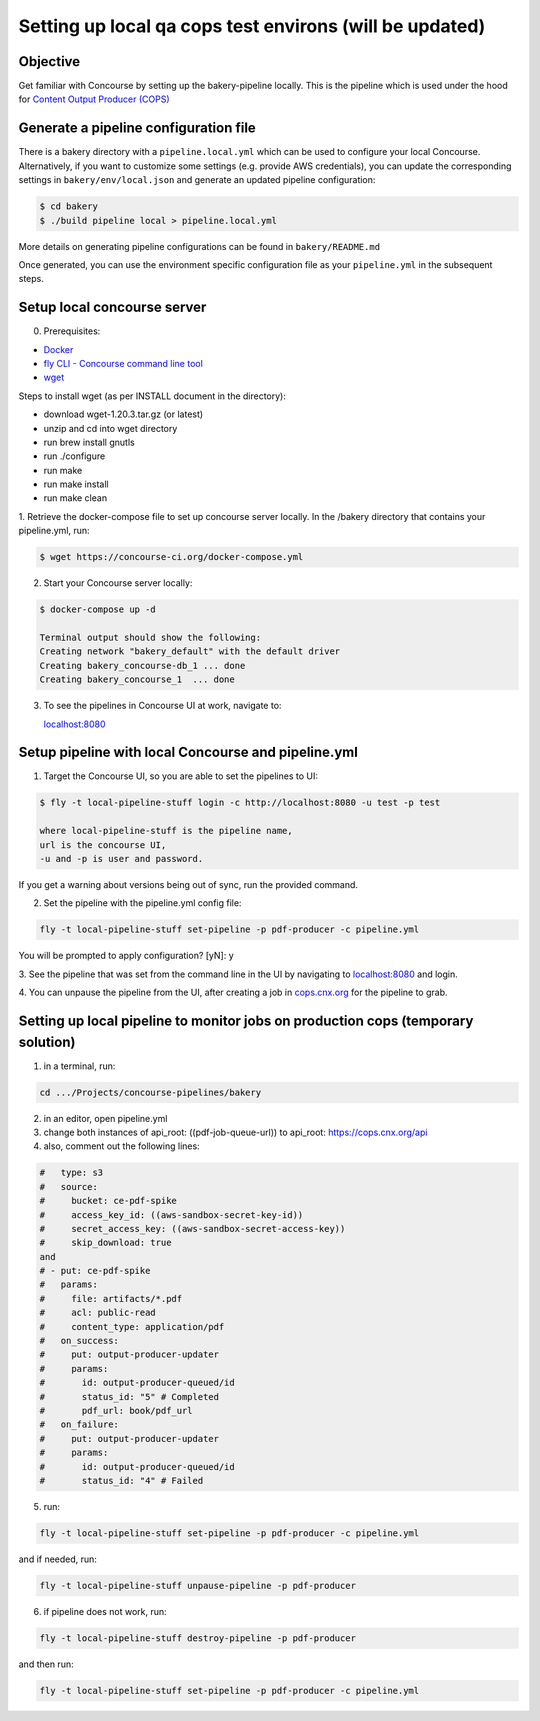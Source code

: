 .. _setup-local-qa-cops-testing:

========================================================
Setting up local qa cops test environs (will be updated)
========================================================

Objective
---------

Get familiar with Concourse by setting up the bakery-pipeline locally.
This is the pipeline which is used under the hood for `Content Output Producer (COPS) <https://cops.openstax.org/>`_

Generate a pipeline configuration file
--------------------------------------

There is a bakery directory with a ``pipeline.local.yml`` which can be used to configure your local Concourse. Alternatively, if you want to customize some settings (e.g. provide AWS credentials), you can update the corresponding settings in ``bakery/env/local.json`` and generate an updated pipeline configuration:

.. code-block:: bash

   $ cd bakery
   $ ./build pipeline local > pipeline.local.yml

More details on generating pipeline configurations can be found in ``bakery/README.md``

Once generated, you can use the environment specific configuration file as your ``pipeline.yml`` in the subsequent steps.

Setup local concourse server
----------------------------

0. Prerequisites:

- `Docker <https://www.docker.com/>`_

- `fly CLI - Concourse command line tool <https://concourse-ci.org/fly.html>`_

- `wget <https://www.gnu.org/software/wget/>`_

Steps to install wget (as per INSTALL document in the directory):

- download wget-1.20.3.tar.gz (or latest)

- unzip and cd into wget directory

- run brew install gnutls

- run ./configure

- run make

- run make install

- run make clean

1. Retrieve the docker-compose file to set up concourse server locally.
In the /bakery directory that contains your pipeline.yml, run:

.. code-block:: bash

   $ wget https://concourse-ci.org/docker-compose.yml

2. Start your Concourse server locally:

.. code-block:: bash

   $ docker-compose up -d

   Terminal output should show the following:
   Creating network "bakery_default" with the default driver
   Creating bakery_concourse-db_1 ... done
   Creating bakery_concourse_1  ... done

3. To see the pipelines in Concourse UI at work, navigate to:

   `localhost:8080 <localhost:8080>`_

Setup pipeline with local Concourse and pipeline.yml
----------------------------------------------------

1. Target the Concourse UI, so you are able to set the pipelines to UI:

.. code-block:: bash

   $ fly -t local-pipeline-stuff login -c http://localhost:8080 -u test -p test

   where local-pipeline-stuff is the pipeline name,
   url is the concourse UI,
   -u and -p is user and password.

If you get a warning about versions being out of sync, run the provided command.

2. Set the pipeline with the pipeline.yml config file:

.. code-block:: bash

   fly -t local-pipeline-stuff set-pipeline -p pdf-producer -c pipeline.yml

You will be prompted to apply configuration? [yN]: y

3. See the pipeline that was set from the command line in the UI by navigating to `localhost:8080 <localhost:8080>`_
and login.

4. You can unpause the pipeline from the UI, after creating a job in `cops.cnx.org <https://cops.cnx.org>`_
for the pipeline to grab.

Setting up local pipeline to monitor jobs on production cops (temporary solution)
---------------------------------------------------------------------------------

1. in a terminal, run:

.. code-block:: bash

   cd .../Projects/concourse-pipelines/bakery

2. in an editor, open pipeline.yml

3. change both instances of api_root: ((pdf-job-queue-url)) to api_root: https://cops.cnx.org/api

4. also, comment out the following lines:

.. code-block:: bash

   #   type: s3
   #   source:
   #     bucket: ce-pdf-spike
   #     access_key_id: ((aws-sandbox-secret-key-id))
   #     secret_access_key: ((aws-sandbox-secret-access-key))
   #     skip_download: true
   and
   # - put: ce-pdf-spike
   #   params:
   #     file: artifacts/*.pdf
   #     acl: public-read
   #     content_type: application/pdf
   #   on_success:
   #     put: output-producer-updater
   #     params:
   #       id: output-producer-queued/id
   #       status_id: "5" # Completed
   #       pdf_url: book/pdf_url
   #   on_failure:
   #     put: output-producer-updater
   #     params:
   #       id: output-producer-queued/id
   #       status_id: "4" # Failed

5. run:

.. code-block:: bash

   fly -t local-pipeline-stuff set-pipeline -p pdf-producer -c pipeline.yml

and if needed, run:

.. code-block:: bash

   fly -t local-pipeline-stuff unpause-pipeline -p pdf-producer

6. if pipeline does not work, run:

.. code-block:: bash

   fly -t local-pipeline-stuff destroy-pipeline -p pdf-producer

and then run:

.. code-block:: bash

   fly -t local-pipeline-stuff set-pipeline -p pdf-producer -c pipeline.yml
